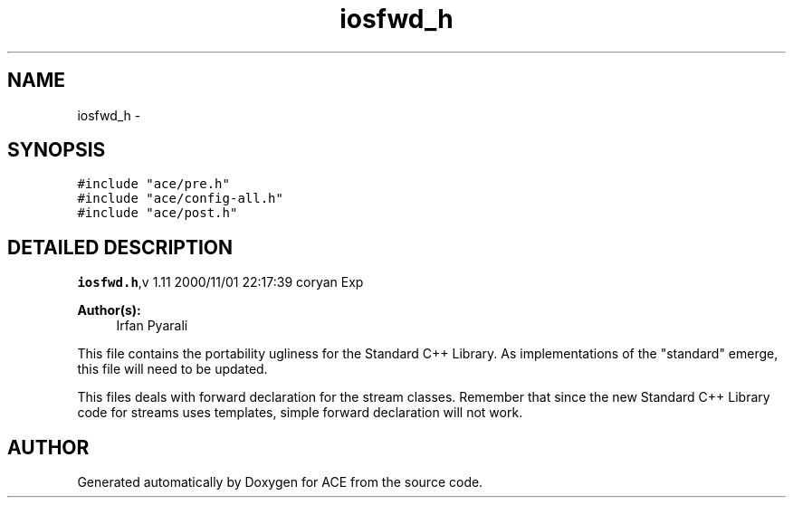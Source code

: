 .TH iosfwd_h 3 "5 Oct 2001" "ACE" \" -*- nroff -*-
.ad l
.nh
.SH NAME
iosfwd_h \- 
.SH SYNOPSIS
.br
.PP
\fC#include "ace/pre.h"\fR
.br
\fC#include "ace/config-all.h"\fR
.br
\fC#include "ace/post.h"\fR
.br

.SH DETAILED DESCRIPTION
.PP 
.PP
\fBiosfwd.h\fR,v 1.11 2000/11/01 22:17:39 coryan Exp
.PP
\fBAuthor(s): \fR
.in +1c
 Irfan Pyarali
.PP
This file contains the portability ugliness for the Standard C++ Library. As implementations of the "standard" emerge, this file will need to be updated.
.PP
This files deals with forward declaration for the stream classes. Remember that since the new Standard C++ Library code for streams uses templates, simple forward declaration will not work.
.PP
.SH AUTHOR
.PP 
Generated automatically by Doxygen for ACE from the source code.